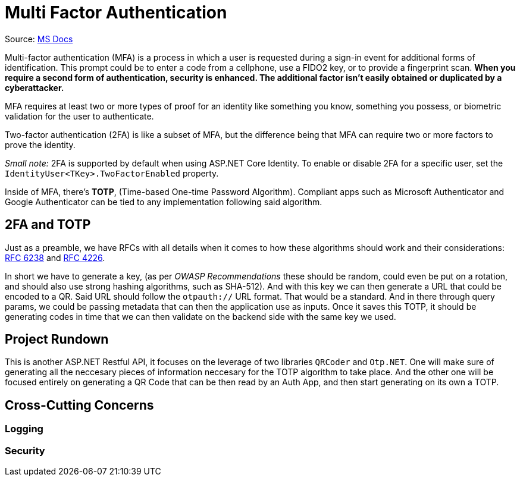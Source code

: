 = Multi Factor Authentication

Source: https://learn.microsoft.com/en-us/aspnet/core/security/authentication/mfa?view=aspnetcore-9.0[MS Docs]

Multi-factor authentication (MFA) is a process in which a user is requested during 
a sign-in event for additional forms of identification. This prompt could be to enter 
a code from a cellphone, use a FIDO2 key, or to provide a fingerprint scan. **When 
you require a second form of authentication, security is enhanced. The additional 
factor isn't easily obtained or duplicated by a cyberattacker.**

MFA requires at least two or more types of proof for an identity like something you 
know, something you possess, or biometric validation for the user to authenticate.

Two-factor authentication (2FA) is like a subset of MFA, but the difference being that 
MFA can require two or more factors to prove the identity.

_Small note:_ 2FA is supported by default when using ASP.NET Core Identity. To enable 
or disable 2FA for a specific user, set the `IdentityUser<TKey>.TwoFactorEnabled` 
property.

Inside of MFA, there's **TOTP**, (Time-based One-time Password Algorithm). Compliant 
apps such as Microsoft Authenticator and Google Authenticator can be tied to any 
implementation following said algorithm.

== 2FA and TOTP

Just as a preamble, we have RFCs with all details when it comes to how these algorithms 
should work and their considerations: https://datatracker.ietf.org/doc/html/rfc6238[RFC 6238] 
and https://datatracker.ietf.org/doc/html/rfc4226[RFC 4226].

In short we have to generate a key, (as per _OWASP Recommendations_ these should be 
random, could even be put on a rotation, and should also use strong hashing algorithms, 
such as SHA-512). And with this key we can then generate a URL that could be encoded 
to a QR. Said URL should follow the `otpauth://` URL format. That would be a standard. 
And in there through query params, we could be passing metadata that can then the application 
use as inputs. Once it saves this TOTP, it should be generating codes in time that we 
can then validate on the backend side with the same key we used.

== Project Rundown

This is another ASP.NET Restful API, it focuses on the leverage of two libraries 
`QRCoder` and `Otp.NET`. One will make sure of generating all the neccesary pieces 
of information neccesary for the TOTP algorithm to take place. And the other one 
will be focused entirely on generating a QR Code that can be then read by an Auth 
App, and then start generating on its own a TOTP.

== Cross-Cutting Concerns

=== Logging

=== Security